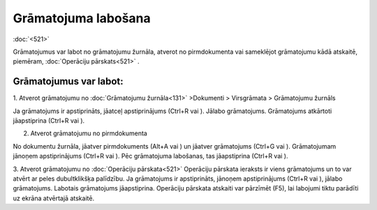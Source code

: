 .. 14055 Grāmatojuma labošana************************ 
:doc:`<521>`

Grāmatojumus var labot no grāmatojumu žurnāla, atverot no
pirmdokumenta vai sameklējot grāmatojumu kādā atskaitē, piemēram,
:doc:`Operāciju pārskats<521>` .



Grāmatojumus var labot:
+++++++++++++++++++++++

1. Atverot grāmatojumu no :doc:`Grāmatojumu žurnāla<131>` >Dokumenti >
Virsgrāmata > Grāmatojumu žurnāls

Ja grāmatojums ir apstiprināts, jāatceļ apstiprinājums (Ctrl+R vai
|images_ozols/24937.png| ). Jālabo grāmatojums. Grāmatojums atkārtoti
jāapstiprina (Ctrl+R vai |images_ozols/24937.png| ).



2. Atverot grāmatojumu no pirmdokumenta

No dokumentu žurnāla, jāatver pirmdokuments (Alt+A vai
|images_ozols/24932.png| ) un jāatver grāmatojums (Ctrl+G vai
|images_ozols/24947.png| ). Grāmatojumam jānoņem apstiprinājums
(Ctrl+R vai |images_ozols/24937.png| ). Pēc grāmatojuma labošanas, tas
jāapstiprina (Ctrl+R vai |images_ozols/24937.png| ).


3. Atverot grāmatojumu no :doc:`Operāciju pārskata<521>`
Operāciju pārskata ieraksts ir viens grāmatojums un to var atvērt ar
peles dubultklikšķa palīdzību. Ja grāmatojums ir apstiprināts, jānoņem
apstiprinājums (Ctrl+R vai |images_ozols/24937.png| ), jālabo
grāmatojums. Labotais grāmatojums jāapstiprina. Operāciju pārskata
atskaiti var pārzīmēt (F5), lai labojumi tiktu parādīti uz ekrāna
atvērtajā atskaitē.


.. |images_ozols/24937.png| image:: images_ozols/24937.png
    :scale: 100%

.. |images_ozols/24937.png| image:: images_ozols/24937.png
    :scale: 100%

.. |images_ozols/24932.png| image:: images_ozols/24932.png
    :scale: 100%

.. |images_ozols/24947.png| image:: images_ozols/24947.png
    :scale: 100%

.. |images_ozols/24937.png| image:: images_ozols/24937.png
    :scale: 100%

.. |images_ozols/24937.png| image:: images_ozols/24937.png
    :scale: 100%

.. |images_ozols/24937.png| image:: images_ozols/24937.png
    :scale: 100%

 